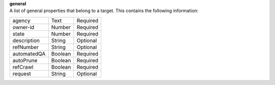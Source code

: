 | **general**
| A list of general properties that belong to a target. This contains the following information:

============ ======= ========
agency       Text    Required
owner-id     Number  Required
state        Number  Required
description  String  Optional
refNumber    String  Optional
automatedQA  Boolean Required
autoPrune    Boolean Required
refCrawl     Boolean Required
request      String  Optional
============ ======= ========